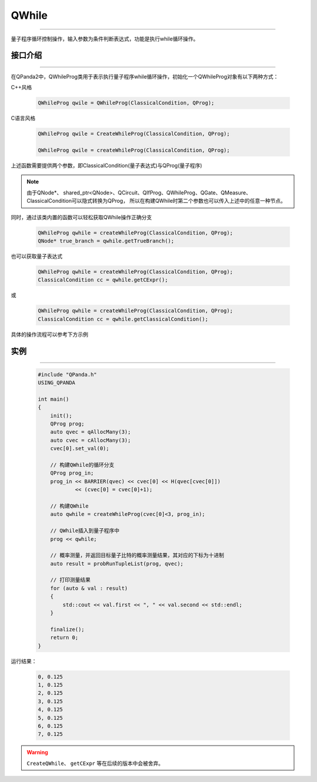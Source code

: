 QWhile
==============
----

量子程序循环控制操作，输入参数为条件判断表达式，功能是执行while循环操作。

.. _api_introduction:

接口介绍
>>>>>>>>>>>>>
----

在QPanda2中，QWhileProg类用于表示执行量子程序while循环操作，初始化一个QWhileProg对象有以下两种方式：

C++风格

    .. code-block:: c

        QWhileProg qwile = QWhileProg(ClassicalCondition, QProg);

C语言风格

    .. code-block:: c

        QWhileProg qwile = CreateWhileProg(ClassicalCondition, QProg);

        QWhileProg qwile = createWhileProg(ClassicalCondition, QProg);


上述函数需要提供两个参数，即ClassicalCondition(量子表达式)与QProg(量子程序)

.. note:: 由于QNode*、 shared_ptr<QNode>、QCircuit、QIfProg、QWhileProg、QGate、QMeasure、ClassicalCondition可以隐式转换为QProg，
    所以在构建QWhile时第二个参数也可以传入上述中的任意一种节点。

同时，通过该类内置的函数可以轻松获取QWhile操作正确分支

    .. code-block:: c

        QWhileProg qwhile = createWhileProg(ClassicalCondition, QProg);
        QNode* true_branch = qwhile.getTrueBranch();

也可以获取量子表达式

    .. code-block:: c

        QWhileProg qwhile = createWhileProg(ClassicalCondition, QProg);
        ClassicalCondition cc = qwhile.getCExpr();

或

    .. code-block:: c

        QWhileProg qwhile = createWhileProg(ClassicalCondition, QProg);
        ClassicalCondition cc = qwhile.getClassicalCondition();

具体的操作流程可以参考下方示例

实例
>>>>>>>>>>
----

    .. code-block:: c

        #include "QPanda.h"
        USING_QPANDA

        int main()
        {
            init();
            QProg prog;
            auto qvec = qAllocMany(3);
            auto cvec = cAllocMany(3);
            cvec[0].set_val(0);

            // 构建QWhile的循环分支
            QProg prog_in;
            prog_in << BARRIER(qvec) << cvec[0] << H(qvec[cvec[0]]) 
                    << (cvec[0] = cvec[0]+1);
            
            // 构建QWhile
            auto qwhile = createWhileProg(cvec[0]<3, prog_in);

            // QWhile插入到量子程序中
            prog << qwhile;

            // 概率测量，并返回目标量子比特的概率测量结果，其对应的下标为十进制
            auto result = probRunTupleList(prog, qvec);

            // 打印测量结果
            for (auto & val : result)
            {
                std::cout << val.first << ", " << val.second << std::endl;
            }

            finalize();
            return 0;
        }
        
运行结果：

    .. code-block:: c

        0, 0.125
        1, 0.125
        2, 0.125
        3, 0.125
        4, 0.125
        5, 0.125
        6, 0.125
        7, 0.125

.. warning::

    ``CreateQWhile``、 ``getCExpr`` 等在后续的版本中会被舍弃。